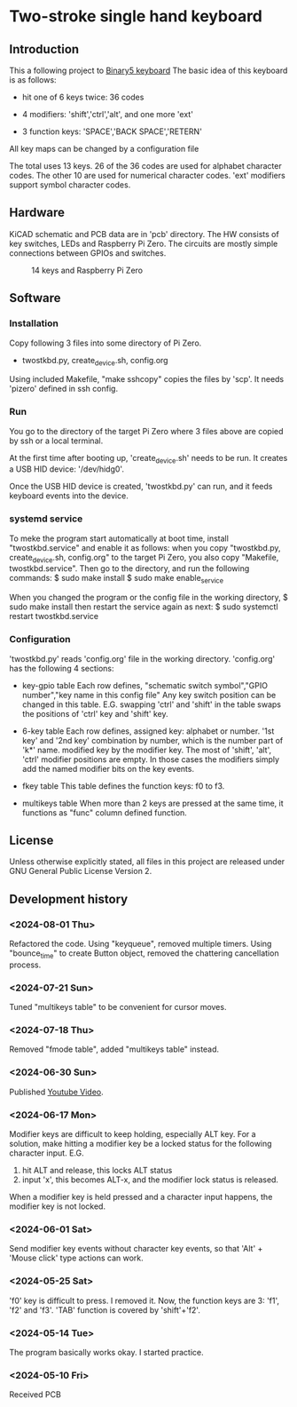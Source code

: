 * Two-stroke single hand keyboard
** Introduction
This a following project to [[https://github.com/shirosf/binarykbd][Binary5 keyboard]]
The basic idea of this keyboard is as follows:
+ hit one of 6 keys twice: 36 codes
[[./photos/twostkbd_finger_maps1.png]]
+ 4 modifiers: 'shift','ctrl','alt', and one more 'ext'
[[./photos/twostkbd_finger_maps2.png]]
+ 3 function keys: 'SPACE','BACK SPACE','RETERN'
[[./photos/twostkbd_finger_maps3.png]]
All key maps can be changed by a configuration file


The total uses 13 keys.
26 of the 36 codes are used for alphabet character codes.
The other 10 are used for numerical character codes.
'ext' modifiers support symbol character codes.

** Hardware
KiCAD schematic and PCB data are in 'pcb' directory.
The HW consists of key switches, LEDs and Raspberry Pi Zero.
The circuits are mostly simple connections between GPIOs and switches.
#+ATTR_LATEX: :width 200px
#+ATTR_HTML: :width 200px
#+CAPTION: 14 keys and Raspberry Pi Zero
[[./photos/kbd_photo1.jpg]]

** Software
*** Installation
Copy following 3 files into some directory of Pi Zero.
+ twostkbd.py, create_device.sh, config.org

Using included Makefile, "make sshcopy" copies the files by 'scp'.
It needs 'pizero' defined in ssh config.

*** Run
You go to the directory of the target Pi Zero where 3 files above are copied
by ssh or a local terminal.

At the first time after booting up, 'create_device.sh' needs to be run.
It creates a USB HID device: '/dev/hidg0'.

Once the USB HID device is created, 'twostkbd.py' can run, and it feeds
keyboard events into the device.

*** systemd service
To meke the program start automatically at boot time, install "twostkbd.service"
and enable it as follows:
when you copy "twostkbd.py, create_device.sh, config.org" to the target Pi Zero,
you also copy "Makefile, twostkbd.service". Then go to the directory, and run the
following commands:
$ sudo make install
$ sudo make enable_service

When you changed the program or the config file in the working directory,
$ sudo make install
then restart the service again as next:
$ sudo systemctl restart twostkbd.service

*** Configuration
'twostkbd.py' reads 'config.org' file in the working directory.
'config.org' has the following 4 sections:
+ key-gpio table
  Each row defines,
  "schematic switch symbol","GPIO number","key name in this config file"
  Any key switch position can be changed in this table.
  E.G. swapping 'ctrl' and 'shift' in the table swaps the positions of 'ctrl' key
  and 'shift' key.

+ 6-key table
  Each row defines,
  assigned key: alphabet or number.
  '1st key' and '2nd key' combination by number, which is the number part of 'k*' name.
  modified key by the modifier key.
  The most of 'shift', 'alt', 'ctrl' modifier positions are empty.  In those cases the
  modifiers simply add the named modifier bits on the key events.

+ fkey table
  This table defines the function keys: f0 to f3.

+ multikeys table
  When more than 2 keys are pressed at the same time, it functions as "func" column
  defined function.

** License
Unless otherwise explicitly stated,
all files in this project are released under GNU General Public License Version 2.

** Development history
*** <2024-08-01 Thu>
Refactored the code.
Using "keyqueue", removed multiple timers.
Using "bounce_time" to create Button object, removed the chattering cancellation process.

*** <2024-07-21 Sun>
Tuned "multikeys table" to be convenient for cursor moves.

[[./photos/twostkbd_finger_maps4.png]]

[[./photos/twostkbd_finger_maps5.png]]

*** <2024-07-18 Thu>
Removed "fmode table", added "multikeys table" instead.

*** <2024-06-30 Sun>
Published [[https://youtu.be/tp5e6nVgrqI][Youtube Video]].

*** <2024-06-17 Mon>
Modifier keys are difficult to keep holding, especially ALT key.
For a solution, make hitting a modifier key be a locked status for the following
character input.
E.G.
1. hit ALT and release, this locks ALT status
2. input 'x', this becomes ALT-x, and the modifier lock status is released.
When a modifier key is held pressed and a character input happens, the modifier key
is not locked.

*** <2024-06-01 Sat>
Send modifier key events without character key events, so that 'Alt' + 'Mouse click'
type actions can work.

*** <2024-05-25 Sat>
'f0' key is difficult to press. I removed it.
Now, the function keys are 3: 'f1', 'f2' and 'f3'.
'TAB' function is covered by 'shift'+'f2'.

*** <2024-05-14 Tue>
The program basically works okay.
I started practice.

*** <2024-05-10 Fri>
Received PCB

#+OPTIONS: \n:t ^:nil

